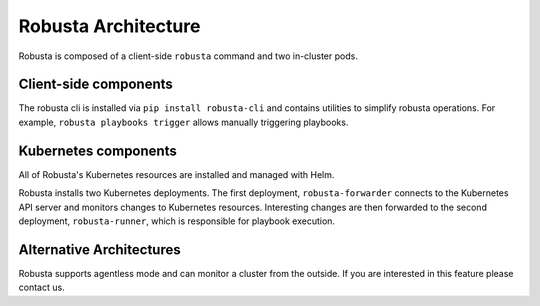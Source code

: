 Robusta Architecture
####################

Robusta is composed of a client-side ``robusta`` command and two in-cluster pods.

Client-side components
---------------------------

The robusta cli is installed via ``pip install robusta-cli`` and contains utilities to simplify robusta operations.
For example, ``robusta playbooks trigger`` allows manually triggering playbooks.

Kubernetes components
------------------------------

.. image:: ../images/arch.png
   :width: 600
   :align: center

All of Robusta's Kubernetes resources are installed and managed with Helm.

Robusta installs two Kubernetes deployments. The first deployment, ``robusta-forwarder`` connects to the
Kubernetes API server and monitors changes to Kubernetes resources. Interesting changes are then forwarded to the
second deployment, ``robusta-runner``, which is responsible for playbook execution.

Alternative Architectures
-------------------------
Robusta supports agentless mode and can monitor a cluster from the outside. If you are interested in this feature please contact us.